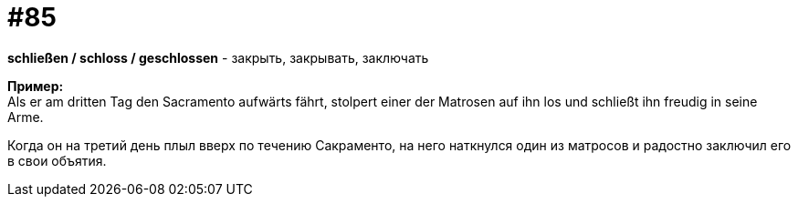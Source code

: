 [#18_017]
= #85
:hardbreaks:

*schließen / schloss / geschlossen* - закрыть, закрывать, заключать

*Пример:*
Als er am dritten Tag den Sacramento aufwärts fährt, stolpert einer der Matrosen auf ihn los und schließt ihn freudig in seine Arme.

Когда он на третий день плыл вверх по течению Сакраменто, на него наткнулся один из матросов и радостно заключил его в свои объятия.